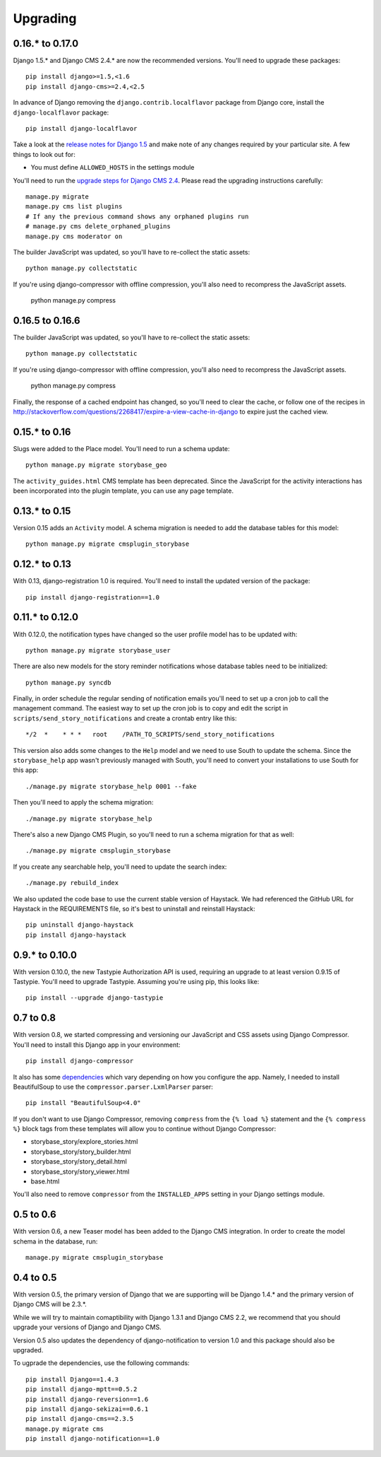 =========
Upgrading
=========

0.16.* to 0.17.0
================

Django 1.5.* and Django CMS 2.4.* are now the recommended versions. 
You'll need to upgrade these packages::

    pip install django>=1.5,<1.6
    pip install django-cms>=2.4,<2.5

In advance of Django removing the ``django.contrib.localflavor``
package from Django core, install the ``django-localflavor`` package::

    pip install django-localflavor

Take a look at the `release notes for Django 1.5 <https://docs.djangoproject.com/en/dev/releases/1.5/>`_
and make note of any changes required by your particular site. A few things
to look out for:

* You must define ``ALLOWED_HOSTS`` in the settings module

You'll need to run the `upgrade steps for Django CMS 2.4 <http://docs.django-cms.org/en/2.4.0/upgrade/2.4.html>`_.
Please read the upgrading instructions carefully::

    manage.py migrate
    manage.py cms list plugins
    # If any the previous command shows any orphaned plugins run
    # manage.py cms delete_orphaned_plugins
    manage.py cms moderator on

The builder JavaScript was updated, so you'll have to re-collect the static
assets::

    python manage.py collectstatic

If you're using django-compressor with offline compression, you'll also need
to recompress the JavaScript assets.

    python manage.py compress

0.16.5 to 0.16.6
================

The builder JavaScript was updated, so you'll have to re-collect the static
assets::

    python manage.py collectstatic

If you're using django-compressor with offline compression, you'll also need
to recompress the JavaScript assets.

    python manage.py compress

Finally, the response of a cached endpoint has changed, so you'll need to clear
the cache, or follow one of the recipes in http://stackoverflow.com/questions/2268417/expire-a-view-cache-in-django
to expire just the cached view.

0.15.* to 0.16
==============

Slugs were added to the Place model.  You'll need to run a schema update::

    python manage.py migrate storybase_geo

The ``activity_guides.html`` CMS template has been deprecated.  Since the
JavaScript for the activity interactions has been incorporated into the
plugin template, you can use any page template.

0.13.* to 0.15
==============

Version 0.15 adds an ``Activity`` model.  A schema migration is needed
to add the database tables for this model::

    python manage.py migrate cmsplugin_storybase

0.12.* to 0.13 
==============

With 0.13, django-registration 1.0 is required.  You'll need to install
the updated version of the package::

    pip install django-registration==1.0

0.11.* to 0.12.0
================

With 0.12.0, the notification types have changed so the user profile model
has to be updated with::

    python manage.py migrate storybase_user

There are also new models for the story reminder notifications whose
database tables need to be initialized::

    python manage.py syncdb

Finally, in order schedule the regular sending of notification emails
you'll need to set up a cron job to call the management command. The easiest
way to set up the cron job is to copy and edit the script in
``scripts/send_story_notifications`` and create a crontab entry like this::

    */2  *    * * *   root    /PATH_TO_SCRIPTS/send_story_notifications 

This version also adds some changes to the ``Help`` model and we need to
use South to update the schema.  Since the ``storybase_help`` app wasn't
previously managed with South, you'll need to convert your installations
to use South for this app::

    ./manage.py migrate storybase_help 0001 --fake

Then you'll need to apply the schema migration::

    ./manage.py migrate storybase_help

There's also a new Django CMS Plugin, so you'll need to run a schema
migration for that as well::

    ./manage.py migrate cmsplugin_storybase

If you create any searchable help, you'll need to update the
search index::

    ./manage.py rebuild_index

We also updated the code base to use the current stable version of Haystack.
We had referenced the GitHub URL for Haystack in the REQUIREMENTS file, so
it's best to uninstall and reinstall Haystack::

    pip uninstall django-haystack
    pip install django-haystack

0.9.* to 0.10.0
===============

With version 0.10.0, the new Tastypie Authorization API is used, requiring
an upgrade to at least version 0.9.15 of Tastypie.  You'll need to 
upgrade Tastypie.  Assuming you're using pip, this looks like::

    pip install --upgrade django-tastypie

0.7 to 0.8
==========

With version 0.8, we started compressing and versioning our JavaScript and
CSS assets using Django Compressor.  You'll need to install this Django app
in your environment::

    pip install django-compressor

It also has some `dependencies <http://django_compressor.readthedocs.org/en/latest/quickstart/#dependencies>`_ which vary depending on how you
configure the app.  Namely, I needed to install BeautifulSoup to use the
``compressor.parser.LxmlParser`` parser::

    pip install "BeautifulSoup<4.0"

If you don't want to use Django Compressor, removing ``compress`` from the
``{% load %}`` statement and the ``{% compress %}`` block tags from these
templates will allow you to continue without Django Compressor: 

* storybase_story/explore_stories.html
* storybase_story/story_builder.html
* storybase_story/story_detail.html
* storybase_story/story_viewer.html
* base.html

You'll also need to remove ``compressor`` from the ``INSTALLED_APPS`` 
setting in your Django settings module.

0.5 to 0.6
==========

With version 0.6, a new Teaser model has been added to the Django CMS
integration.  In order to create the model schema in the database, run::

    manage.py migrate cmsplugin_storybase

0.4 to 0.5
==========

With version 0.5, the primary version of Django that we are supporting will
be Django 1.4.* and the primary version of Django CMS will be 2.3.*.

While we will try to maintain comaptibility with Django 1.3.1 and Django
CMS 2.2, we recommend that you should upgrade your versions of Django and
Django CMS.  

Version 0.5 also updates the dependency of django-notification to version
1.0 and this package should also be upgraded.

To ugprade the dependencies, use the following commands::

    pip install Django==1.4.3
    pip install django-mptt==0.5.2
    pip install django-reversion==1.6
    pip install django-sekizai==0.6.1
    pip install django-cms==2.3.5
    manage.py migrate cms
    pip install django-notification==1.0
